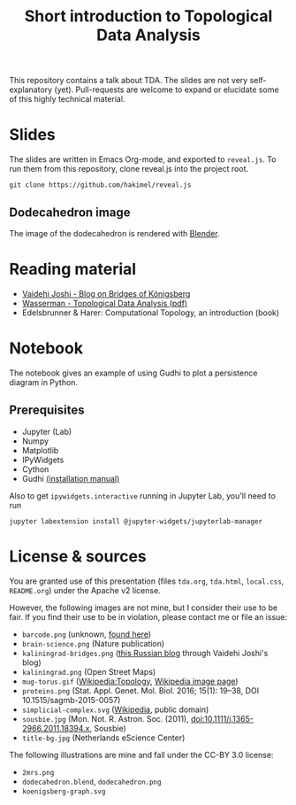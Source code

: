 #+TITLE: Short introduction to Topological Data Analysis

[[file:dodecahedron.png]]

This repository contains a talk about TDA. The slides are not very self-explanatory (yet). Pull-requests are welcome to expand or elucidate some of this highly technical material.

* Slides
The slides are written in Emacs Org-mode, and exported to =reveal.js=. To run them from this repository, clone reveal.js into the project root.

#+BEGIN_SRC shell :eval no
git clone https://github.com/hakimel/reveal.js
#+END_SRC

** Dodecahedron image
The image of the dodecahedron is rendered with [[http://www.blender.org][Blender]].

* Reading material
- [[https://medium.com/basecs/k%C3%B6nigsberg-seven-small-bridges-one-giant-graph-problem-2275d1670a12][Vaidehi Joshi - Blog on Bridges of Königsberg]]
- [[https://arxiv.org/pdf/1609.08227.pdf][Wasserman - Topological Data Analysis (pdf)]]
- Edelsbrunner & Harer: Computational Topology, an introduction (book)

* Notebook
The notebook gives an example of using Gudhi to plot a persistence diagram in Python.

** Prerequisites
   - Jupyter (Lab)
   - Numpy
   - Matplotlib
   - IPyWidgets
   - Cython
   - Gudhi [[http://gudhi.gforge.inria.fr/python/latest/installation.html][(installation manual)]]

   Also to get =ipywidgets.interactive= running in Jupyter Lab, you'll need to run

#+BEGIN_SRC shell :eval no
jupyter labextension install @jupyter-widgets/jupyterlab-manager
#+END_SRC

* License & sources
You are granted use of this presentation (files =tda.org=, =tda.html=, =local.css=, =README.org=) under the Apache v2 license.

However, the following images are not mine, but I consider their use to be fair. If you find their use to be in violation, please contact me or file an issue:

- =barcode.png= (unknown, [[http://www.math.tau.ac.il/~ostrover/Workshop/TDAMST/TDAMST.html][found here]])
- =brain-science.png= (Nature publication)
- =kaliningrad-bridges.png= ([[https://visualhistory.livejournal.com/39249.html][this Russian blog]] through Vaidehi Joshi's blog)
- =kaliningrad.png= (Open Street Maps)
- =mug-torus.gif= ([[http://en.wikipedia.org/wiki/Topology][Wikipedia:Topology]], [[https://commons.wikimedia.org/wiki/File:Mug_and_Torus_morph.gif][Wikipedia image page]])
- =proteins.png= (Stat. Appl. Genet. Mol. Biol. 2016; 15(1): 19–38, DOI 10.1515/sagmb-2015-0057)
- =simplicial-complex.svg= ([[https://en.wikipedia.org/wiki/Simplicial_complex][Wikipedia]], public domain)
- =sousbie.jpg= (Mon. Not. R. Astron. Soc. (2011), doi:10.1111/j.1365-2966.2011.18394.x, Sousbie)
- =title-bg.jpg= (Netherlands eScience Center)

The following illustrations are mine and fall under the CC-BY 3.0 license:
- =2mrs.png=
- =dodecahedron.blend=, =dodecahedron.png=
- =koenigsberg-graph.svg=
